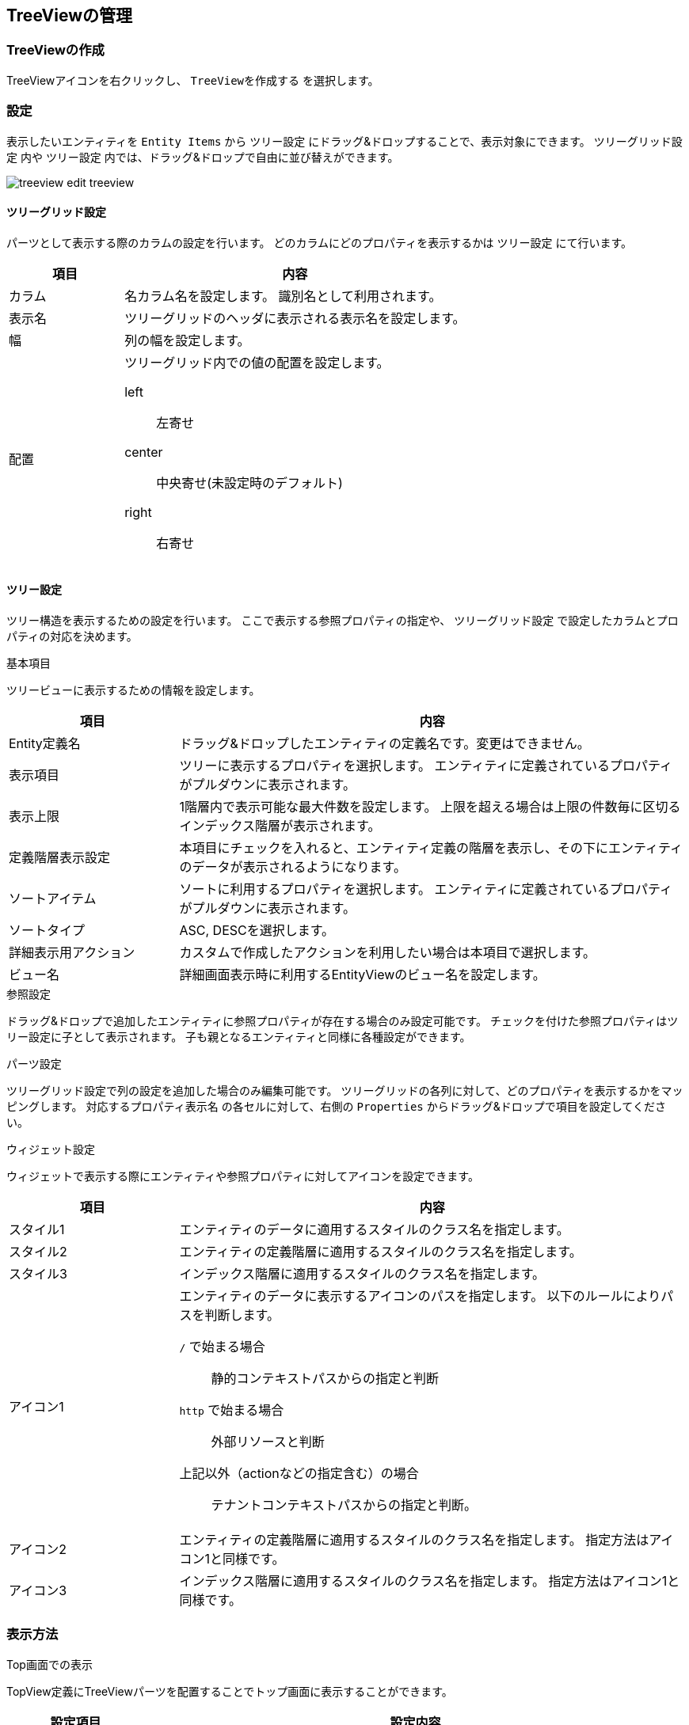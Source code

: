 [[treeview_management]]
== TreeViewの管理

[[create_treeview]]
=== TreeViewの作成
TreeViewアイコンを右クリックし、 `TreeViewを作成する` を選択します。

[[treeview_setting]]
=== 設定
表示したいエンティティを `Entity Items` から `ツリー設定` にドラッグ&ドロップすることで、表示対象にできます。
`ツリーグリッド設定` 内や `ツリー設定` 内では、ドラッグ&ドロップで自由に並び替えができます。

image::images/treeview_edit-treeview.png[]

[[treegrid_setting]]
==== ツリーグリッド設定
パーツとして表示する際のカラムの設定を行います。
どのカラムにどのプロパティを表示するかは `ツリー設定` にて行います。

[cols="1,3a",options="header"]
|===
|項目
|内容

|カラム
|名カラム名を設定します。
識別名として利用されます。

|表示名
|ツリーグリッドのヘッダに表示される表示名を設定します。

|幅
|列の幅を設定します。

|配置
|ツリーグリッド内での値の配置を設定します。

left:: 左寄せ
center:: 中央寄せ(未設定時のデフォルト)
right:: 右寄せ
|===


[[tree_setting]]
==== ツリー設定
ツリー構造を表示するための設定を行います。
ここで表示する参照プロパティの指定や、 `ツリーグリッド設定` で設定したカラムとプロパティの対応を決めます。

.基本項目
ツリービューに表示するための情報を設定します。

[cols="1,3a",options="header"]
|===
|項目
|内容

|Entity定義名
|ドラッグ&ドロップしたエンティティの定義名です。変更はできません。

|表示項目
|ツリーに表示するプロパティを選択します。
エンティティに定義されているプロパティがプルダウンに表示されます。

|表示上限
|1階層内で表示可能な最大件数を設定します。
上限を超える場合は上限の件数毎に区切るインデックス階層が表示されます。

|定義階層表示設定
|本項目にチェックを入れると、エンティティ定義の階層を表示し、その下にエンティティのデータが表示されるようになります。

|ソートアイテム
|ソートに利用するプロパティを選択します。
エンティティに定義されているプロパティがプルダウンに表示されます。

|ソートタイプ
|ASC, DESCを選択します。

|詳細表示用アクション
|カスタムで作成したアクションを利用したい場合は本項目で選択します。

|ビュー名
|詳細画面表示時に利用するEntityViewのビュー名を設定します。
|===

.参照設定
ドラッグ&ドロップで追加したエンティティに参照プロパティが存在する場合のみ設定可能です。
チェックを付けた参照プロパティはツリー設定に子として表示されます。
子も親となるエンティティと同様に各種設定ができます。

.パーツ設定
ツリーグリッド設定で列の設定を追加した場合のみ編集可能です。
ツリーグリッドの各列に対して、どのプロパティを表示するかをマッピングします。
`対応するプロパティ表示名` の各セルに対して、右側の `Properties` からドラッグ&ドロップで項目を設定してください。

.ウィジェット設定
ウィジェットで表示する際にエンティティや参照プロパティに対してアイコンを設定できます。

[cols="1,3a",options="header"]
|===
|項目|内容
|スタイル1
|エンティティのデータに適用するスタイルのクラス名を指定します。

|スタイル2
|エンティティの定義階層に適用するスタイルのクラス名を指定します。

|スタイル3
|インデックス階層に適用するスタイルのクラス名を指定します。

|アイコン1
|エンティティのデータに表示するアイコンのパスを指定します。
以下のルールによりパスを判断します。

`/` で始まる場合:: 静的コンテキストパスからの指定と判断
`http` で始まる場合:: 外部リソースと判断
上記以外（actionなどの指定含む）の場合:: テナントコンテキストパスからの指定と判断。

|アイコン2
|エンティティの定義階層に適用するスタイルのクラス名を指定します。
指定方法はアイコン1と同様です。

|アイコン3
|インデックス階層に適用するスタイルのクラス名を指定します。
指定方法はアイコン1と同様です。
|===

[[viewtreeview]]
=== 表示方法

[[viewtreeviewparts]]
.Top画面での表示
TopView定義にTreeViewパーツを配置することでトップ画面に表示することができます。 
[cols="1,4a", options="header"]
|===
|設定項目
|設定内容

|Class
|スタイルシートのクラス名を指定します。複数指定する場合は半角スペースで区切って下さい。

|===

メインエリアに配置した場合、以下のようなツリーグリッドが表示されます。
ツリーグリッドでの表示の場合は、表示用のプロパティ以外にもプロパティを表示することが出来ます。

image::images/treeview_parts.png[]

ウィジェットエリアに配置すると、以下のように画面左側にツリーが表示されます。
テナント情報で垂直メニューを選択している場合は、メニューとウィジェットを切り替えるタブが表示されます。

image::images/treeview_widget.png[]